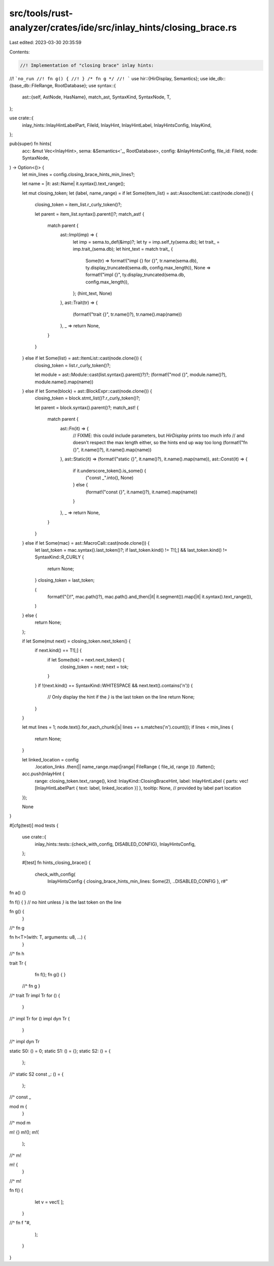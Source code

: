 src/tools/rust-analyzer/crates/ide/src/inlay_hints/closing_brace.rs
===================================================================

Last edited: 2023-03-30 20:35:59

Contents:

.. code-block:: rs

    //! Implementation of "closing brace" inlay hints:
//! ```no_run
//! fn g() {
//! } /* fn g */
//! ```
use hir::{HirDisplay, Semantics};
use ide_db::{base_db::FileRange, RootDatabase};
use syntax::{
    ast::{self, AstNode, HasName},
    match_ast, SyntaxKind, SyntaxNode, T,
};

use crate::{
    inlay_hints::InlayHintLabelPart, FileId, InlayHint, InlayHintLabel, InlayHintsConfig, InlayKind,
};

pub(super) fn hints(
    acc: &mut Vec<InlayHint>,
    sema: &Semantics<'_, RootDatabase>,
    config: &InlayHintsConfig,
    file_id: FileId,
    node: SyntaxNode,
) -> Option<()> {
    let min_lines = config.closing_brace_hints_min_lines?;

    let name = |it: ast::Name| it.syntax().text_range();

    let mut closing_token;
    let (label, name_range) = if let Some(item_list) = ast::AssocItemList::cast(node.clone()) {
        closing_token = item_list.r_curly_token()?;

        let parent = item_list.syntax().parent()?;
        match_ast! {
            match parent {
                ast::Impl(imp) => {
                    let imp = sema.to_def(&imp)?;
                    let ty = imp.self_ty(sema.db);
                    let trait_ = imp.trait_(sema.db);
                    let hint_text = match trait_ {
                        Some(tr) => format!("impl {} for {}", tr.name(sema.db), ty.display_truncated(sema.db, config.max_length)),
                        None => format!("impl {}", ty.display_truncated(sema.db, config.max_length)),
                    };
                    (hint_text, None)
                },
                ast::Trait(tr) => {
                    (format!("trait {}", tr.name()?), tr.name().map(name))
                },
                _ => return None,
            }
        }
    } else if let Some(list) = ast::ItemList::cast(node.clone()) {
        closing_token = list.r_curly_token()?;

        let module = ast::Module::cast(list.syntax().parent()?)?;
        (format!("mod {}", module.name()?), module.name().map(name))
    } else if let Some(block) = ast::BlockExpr::cast(node.clone()) {
        closing_token = block.stmt_list()?.r_curly_token()?;

        let parent = block.syntax().parent()?;
        match_ast! {
            match parent {
                ast::Fn(it) => {
                    // FIXME: this could include parameters, but `HirDisplay` prints too much info
                    // and doesn't respect the max length either, so the hints end up way too long
                    (format!("fn {}", it.name()?), it.name().map(name))
                },
                ast::Static(it) => (format!("static {}", it.name()?), it.name().map(name)),
                ast::Const(it) => {
                    if it.underscore_token().is_some() {
                        ("const _".into(), None)
                    } else {
                        (format!("const {}", it.name()?), it.name().map(name))
                    }
                },
                _ => return None,
            }
        }
    } else if let Some(mac) = ast::MacroCall::cast(node.clone()) {
        let last_token = mac.syntax().last_token()?;
        if last_token.kind() != T![;] && last_token.kind() != SyntaxKind::R_CURLY {
            return None;
        }
        closing_token = last_token;

        (
            format!("{}!", mac.path()?),
            mac.path().and_then(|it| it.segment()).map(|it| it.syntax().text_range()),
        )
    } else {
        return None;
    };

    if let Some(mut next) = closing_token.next_token() {
        if next.kind() == T![;] {
            if let Some(tok) = next.next_token() {
                closing_token = next;
                next = tok;
            }
        }
        if !(next.kind() == SyntaxKind::WHITESPACE && next.text().contains('\n')) {
            // Only display the hint if the `}` is the last token on the line
            return None;
        }
    }

    let mut lines = 1;
    node.text().for_each_chunk(|s| lines += s.matches('\n').count());
    if lines < min_lines {
        return None;
    }

    let linked_location = config
        .location_links
        .then(|| name_range.map(|range| FileRange { file_id, range }))
        .flatten();
    acc.push(InlayHint {
        range: closing_token.text_range(),
        kind: InlayKind::ClosingBraceHint,
        label: InlayHintLabel { parts: vec![InlayHintLabelPart { text: label, linked_location }] },
        tooltip: None, // provided by label part location
    });

    None
}

#[cfg(test)]
mod tests {
    use crate::{
        inlay_hints::tests::{check_with_config, DISABLED_CONFIG},
        InlayHintsConfig,
    };

    #[test]
    fn hints_closing_brace() {
        check_with_config(
            InlayHintsConfig { closing_brace_hints_min_lines: Some(2), ..DISABLED_CONFIG },
            r#"
fn a() {}

fn f() {
} // no hint unless `}` is the last token on the line

fn g() {
  }
//^ fn g

fn h<T>(with: T, arguments: u8, ...) {
  }
//^ fn h

trait Tr {
    fn f();
    fn g() {
    }
  //^ fn g
  }
//^ trait Tr
impl Tr for () {
  }
//^ impl Tr for ()
impl dyn Tr {
  }
//^ impl dyn Tr

static S0: () = 0;
static S1: () = {};
static S2: () = {
 };
//^ static S2
const _: () = {
 };
//^ const _

mod m {
  }
//^ mod m

m! {}
m!();
m!(
 );
//^ m!

m! {
  }
//^ m!

fn f() {
    let v = vec![
    ];
  }
//^ fn f
"#,
        );
    }
}



